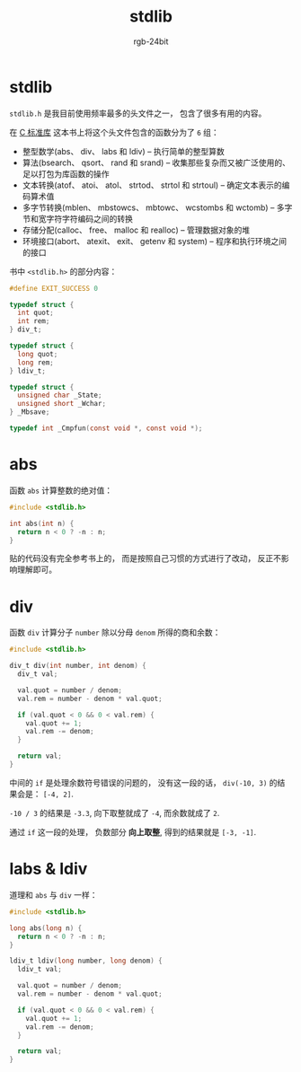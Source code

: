 #+TITLE:      stdlib
#+AUTHOR:     rgb-24bit
#+EMAIL:      rgb-24bit@foxmail.com

* Table of Contents                                       :TOC_4_gh:noexport:
- [[#stdlib][stdlib]]
- [[#abs][abs]]
- [[#div][div]]
- [[#labs--ldiv][labs & ldiv]]

* stdlib
  ~stdlib.h~ 是我目前使用频率最多的头文件之一， 包含了很多有用的内容。

  在 [[https://book.douban.com/subject/3775842/][C 标准库]] 这本书上将这个头文件包含的函数分为了 ~6~ 组：
  + 整型数学(abs、 div、 labs 和 ldiv) -- 执行简单的整型算数
  + 算法(bsearch、 qsort、 rand 和 srand) -- 收集那些复杂而又被广泛使用的、 足以打包为库函数的操作
  + 文本转换(atof、 atoi、 atol、 strtod、 strtol 和 strtoul) -- 确定文本表示的编码算术值
  + 多字节转换(mblen、 mbstowcs、 mbtowc、 wcstombs 和 wctomb) -- 多字节和宽字符字符编码之间的转换
  + 存储分配(calloc、 free、 malloc 和 realloc) -- 管理数据对象的堆
  + 环境接口(abort、 atexit、 exit、 getenv 和 system) -- 程序和执行环境之间的接口

  书中 ~<stdlib.h>~ 的部分内容：
  #+BEGIN_SRC C
    #define EXIT_SUCCESS 0

    typedef struct {
      int quot;
      int rem;
    } div_t;

    typedef struct {
      long quot;
      long rem;
    } ldiv_t;

    typedef struct {
      unsigned char _State;
      unsigned short _Wchar;
    } _Mbsave;

    typedef int _Cmpfun(const void *, const void *);
  #+END_SRC

* abs
  函数 ~abs~ 计算整数的绝对值：
  #+BEGIN_SRC C
    #include <stdlib.h>

    int abs(int n) {
      return n < 0 ? -n : n;
    }
  #+END_SRC

  贴的代码没有完全参考书上的， 而是按照自己习惯的方式进行了改动， 反正不影响理解即可。

* div
  函数 ~div~ 计算分子 ~number~ 除以分母 ~denom~ 所得的商和余数：
  #+BEGIN_SRC C
    #include <stdlib.h>

    div_t div(int number, int denom) {
      div_t val;

      val.quot = number / denom;
      val.rem = number - denom * val.quot;

      if (val.quot < 0 && 0 < val.rem) {
        val.quot += 1;
        val.rem -= denom;
      }

      return val;
    }
  #+END_SRC

  中间的 ~if~ 是处理余数符号错误的问题的， 没有这一段的话， ~div(-10, 3)~ 的结果会是： ~[-4, 2]~.

  ~-10 / 3~ 的结果是 ~-3.3~, 向下取整就成了 ~-4~, 而余数就成了 ~2~.

  通过 ~if~ 这一段的处理， 负数部分 *向上取整*, 得到的结果就是 ~[-3, -1]~.
  
* labs & ldiv
  道理和 ~abs~ 与 ~div~ 一样：
  #+BEGIN_SRC C
    #include <stdlib.h>

    long abs(long n) {
      return n < 0 ? -n : n;
    }

    ldiv_t ldiv(long number, long denom) {
      ldiv_t val;

      val.quot = number / denom;
      val.rem = number - denom * val.quot;

      if (val.quot < 0 && 0 < val.rem) {
        val.quot += 1;
        val.rem -= denom;
      }

      return val;
    }
  #+END_SRC


